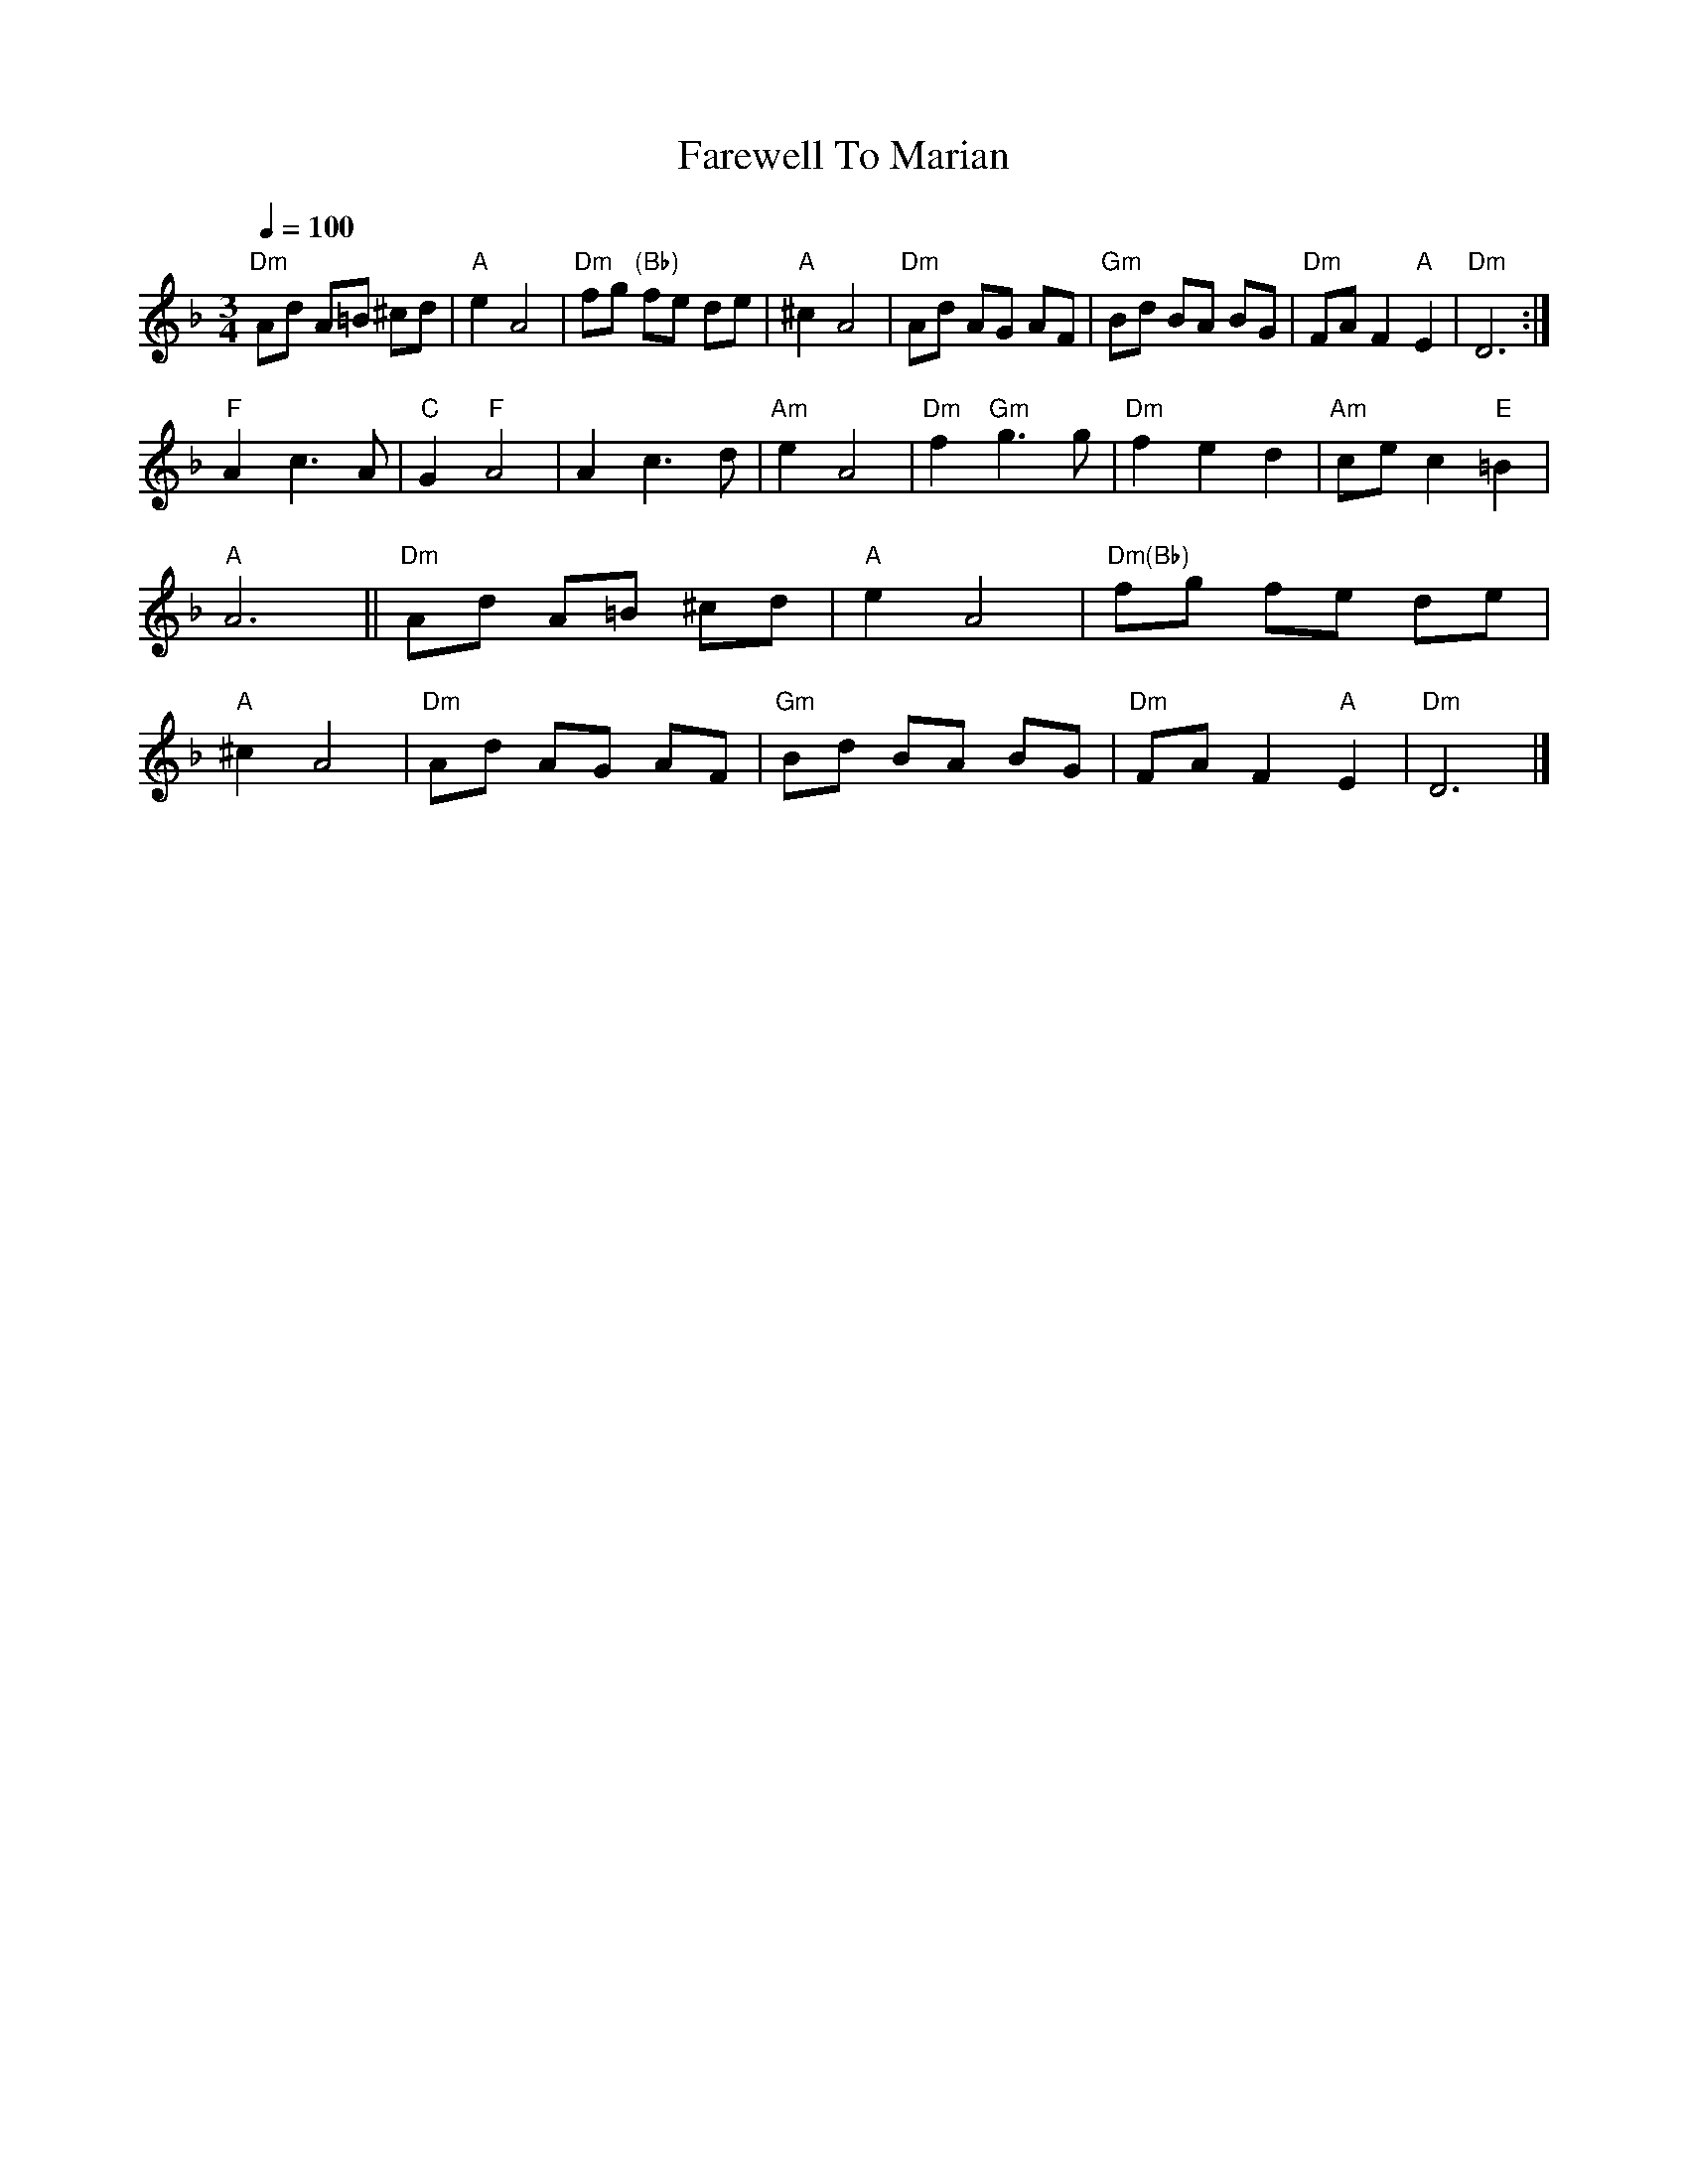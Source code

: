 X: 1
T:Farewell To Marian     %Tune name
Q:1/4=100     %Tempo
M:3/4     %Meter
L:1/8     %
K:Dm
"Dm"Ad A=B ^cd |"A"e2 A4 |"Dm"fg "(Bb)"fe de |"A"^c2 A4 |"Dm"Ad AG AF |"Gm"Bd BA BG |"Dm"FA F2 "A"E2 |"Dm"D6 :|
"F"A2 c3 A |"C"G2 "F"A4 |A2 c3 d |"Am"e2 A4 |"Dm"f2 "Gm"g3 g |"Dm"f2 e2 d2 |"Am"ce c2 "E"=B2 |
"A"A6 ||"Dm"Ad A=B ^cd |"A"e2 A4 |"Dm(Bb)"fg fe de |
"A"^c2 A4 |"Dm"Ad AG AF |"Gm"Bd BA BG |"Dm"FA F2 "A"E2 |"Dm"D6 |]
